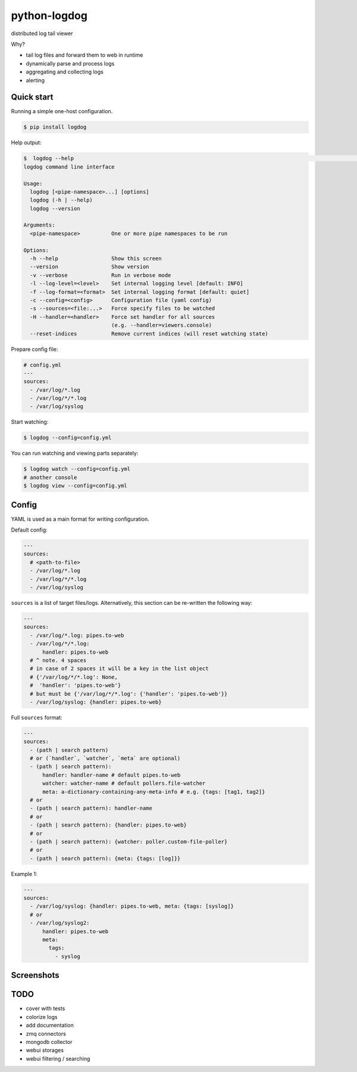 python-logdog
-------------

distributed log tail viewer

Why?

- tail log files and forward them to web in runtime
- dynamically parse and process logs
- aggregating and collecting logs
- alerting


Quick start
===========

Running a simple one-host configuration.

.. code-block:: bash

    $ pip install logdog

Help output:

.. code-block:: bash

    $  logdog --help                                                                                                                                   develop 
    logdog command line interface

    Usage:
      logdog [<pipe-namespace>...] [options]
      logdog (-h | --help)
      logdog --version

    Arguments:
      <pipe-namespace>          One or more pipe namespaces to be run

    Options:
      -h --help                 Show this screen
      --version                 Show version
      -v --verbose              Run in verbose mode
      -l --log-level=<level>    Set internal logging level [default: INFO]
      -f --log-format=<format>  Set internal logging format [default: quiet]
      -c --config=<config>      Configuration file (yaml config)
      -s --sources=<file:...>   Force specify files to be watched
      -H --handler=<handler>    Force set handler for all sources
                                (e.g. --handler=viewers.console)
      --reset-indices           Remove current indices (will reset watching state)


Prepare config file:

.. code-block:: yaml

    # config.yml
    ---
    sources:
      - /var/log/*.log
      - /var/log/*/*.log
      - /var/log/syslog

Start watching:

.. code-block:: bash

    $ logdog --config=config.yml

You can run watching and viewing parts separately:

.. code-block:: bash

    $ logdog watch --config=config.yml
    # another console
    $ logdog view --config=config.yml


Config
======

YAML is used as a main format for writing configuration.

Default config:

.. code-block:: yaml

    ---
    sources:
      # <path-to-file>
      - /var/log/*.log
      - /var/log/*/*.log
      - /var/log/syslog

``sources`` is a list of target files/logs. Alternatively, this section can be re-written the following way:

.. code-block:: yaml

    ---
    sources:
      - /var/log/*.log: pipes.to-web
      - /var/log/*/*.log:
          handler: pipes.to-web
      # ^ note. 4 spaces
      # in case of 2 spaces it will be a key in the list object
      # {'/var/log/*/*.log': None,
      #  'handler': 'pipes.to-web'}
      # but must be {'/var/log/*/*.log': {'handler': 'pipes.to-web'}}
      - /var/log/syslog: {handler: pipes.to-web}

Full ``sources`` format:

.. code-block:: none

    ---
    sources:
      - (path | search pattern)
      # or (`handler`, `watcher`, `meta` are optional)
      - (path | search pattern):
          handler: handler-name # default pipes.to-web
          watcher: watcher-name # default pollers.file-watcher
          meta: a-dictionary-containing-any-meta-info # e.g. {tags: [tag1, tag2]}
      # or
      - (path | search pattern): handler-name
      # or
      - (path | search pattern): {handler: pipes.to-web}
      # or
      - (path | search pattern): {watcher: poller.custom-file-poller}
      # or
      - (path | search pattern): {meta: {tags: [log]}}


Example 1:

.. code-block:: yaml

    ---
    sources:
      - /var/log/syslog: {handler: pipes.to-web, meta: {tags: [syslog]}
      # or
      - /var/log/syslog2:
          handler: pipes.to-web
          meta:
            tags:
              - syslog


Screenshots
===========

.. image:: http://i.imgur.com/B4JQ57T.png


TODO
====

- cover with tests
- colorize logs
- add documentation
- zmq connectors
- mongodb collector
- webui storages
- webui filtering / searching
